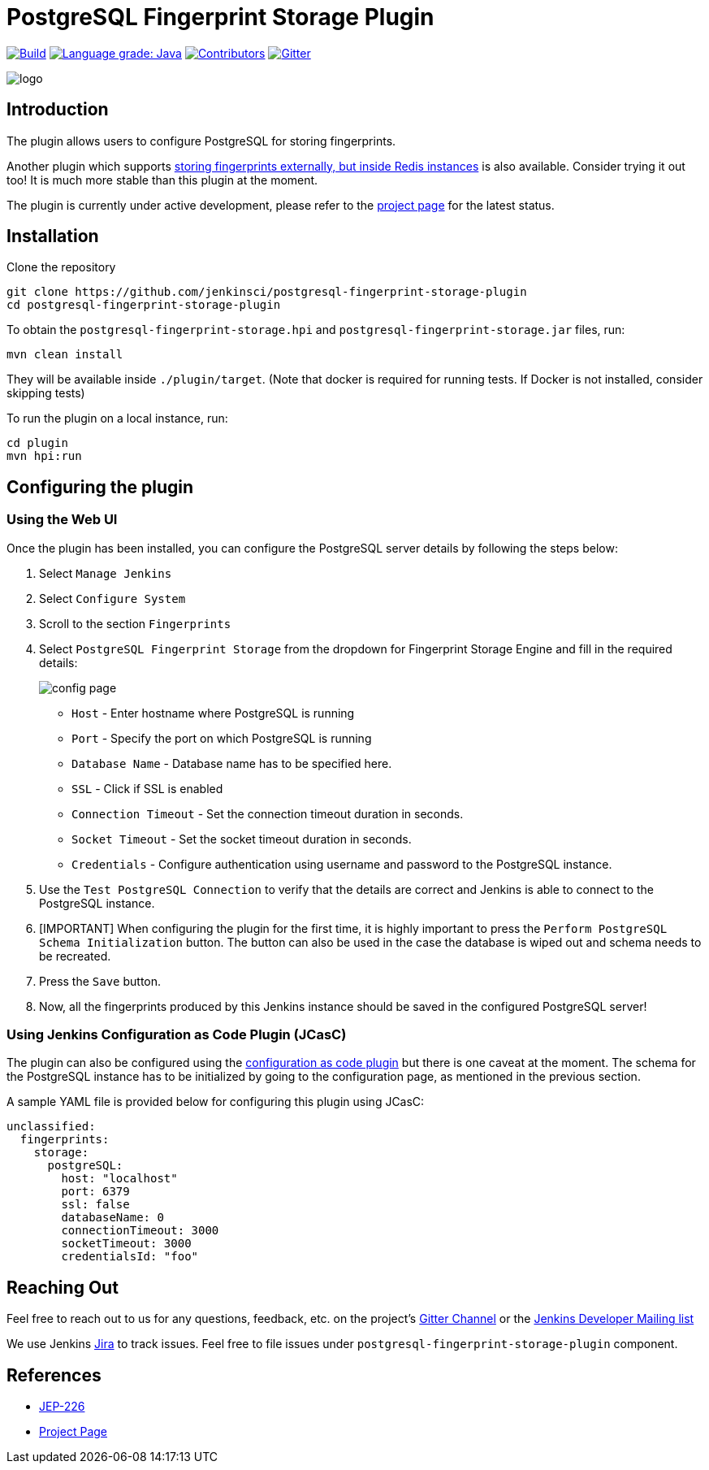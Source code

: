= PostgreSQL Fingerprint Storage Plugin

link:https://ci.jenkins.io/job/Plugins/job/postgresql-fingerprint-storage-plugin/job/master/[
image:https://ci.jenkins.io/job/Plugins/job/postgresql-fingerprint-storage-plugin/job/master/badge/icon[Build]]
link:https://lgtm.com/projects/g/jenkinsci/postgresql-fingerprint-storage-plugin/context:java[
image:https://img.shields.io/lgtm/grade/java/g/jenkinsci/postgresql-fingerprint-storage-plugin.svg?logo=lgtm&logoWidth=18[Language grade: Java]]
link:https://github.com/jenkinsci/postgresql-fingerprint-storage-plugin/graphs/contributors[
image:https://img.shields.io/github/contributors/jenkinsci/postgresql-fingerprint-storage-plugin.svg?color=blue[Contributors]]
link:https://gitter.im/jenkinsci/external-fingerprint-storage[
image:https://badges.gitter.im/jenkinsci/external-fingerprint-storage.svg[Gitter]]

image::images/logo.png[]

== Introduction

The plugin allows users to configure PostgreSQL for storing fingerprints.

Another plugin which supports link:https://github.com/jenkinsci/redis-fingerprint-storage-plugin/[
storing fingerprints externally, but inside Redis instances] is also available.
Consider trying it out too! It is much more stable than this plugin at the moment.

The plugin is currently under active development, please refer to the
link:https://www.jenkins.io/projects/gsoc/2020/projects/external-fingerprint-storage/[project page] for the latest
status.

== Installation

Clone the repository

```
git clone https://github.com/jenkinsci/postgresql-fingerprint-storage-plugin
cd postgresql-fingerprint-storage-plugin
```

To obtain the `postgresql-fingerprint-storage.hpi` and `postgresql-fingerprint-storage.jar` files, run:
```
mvn clean install
```

They will be available inside `./plugin/target`.
(Note that docker is required for running tests.
If Docker is not installed, consider skipping tests)

To run the plugin on a local instance, run:

```
cd plugin
mvn hpi:run
```

== Configuring the plugin

=== Using the Web UI

Once the plugin has been installed, you can configure the PostgreSQL server details by following the steps below:

. Select `Manage Jenkins`

. Select `Configure System`

. Scroll to the section `Fingerprints`

. Select `PostgreSQL Fingerprint Storage` from the dropdown for Fingerprint Storage Engine and fill in the required
details:

+

image::images/config_page.png[]

+

* `Host` - Enter hostname where PostgreSQL is running

* `Port` - Specify the port on which PostgreSQL is running

* `Database Name` - Database name has to be specified here.

* `SSL` - Click if SSL is enabled

* `Connection Timeout` - Set the connection timeout duration in seconds.

* `Socket Timeout` - Set the socket timeout duration in seconds.

* `Credentials` - Configure authentication using username and password to the PostgreSQL instance.

. Use the `Test PostgreSQL Connection` to verify that the details are correct and Jenkins is able to connect to the
PostgreSQL instance.

. [IMPORTANT] When configuring the plugin for the first time, it is highly important to press the
`Perform PostgreSQL Schema Initialization` button.
The button can also be used in the case the database is wiped out and schema needs to be recreated.

. Press the `Save` button.

. Now, all the fingerprints produced by this Jenkins instance should be saved in the configured PostgreSQL server!

=== Using Jenkins Configuration as Code Plugin (JCasC)

The plugin can also be configured using the
link:https://github.com/jenkinsci/configuration-as-code-plugin[configuration as code plugin] but there is one
caveat at the moment.
The schema for the PostgreSQL instance has to be initialized by going to the
configuration page, as mentioned in the previous section.

A sample YAML file is provided below for configuring this plugin using JCasC:

```
unclassified:
  fingerprints:
    storage:
      postgreSQL:
        host: "localhost"
        port: 6379
        ssl: false
        databaseName: 0
        connectionTimeout: 3000
        socketTimeout: 3000
        credentialsId: "foo"
```

== Reaching Out

Feel free to reach out to us for any questions, feedback, etc. on the project's
link:https://gitter.im/jenkinsci/external-fingerprint-storage[Gitter Channel] or the
mailto:jenkinsci-dev@googlegroups.com[Jenkins Developer Mailing list]

We use Jenkins link:https://issues.jenkins-ci.org/[Jira] to track issues.
Feel free to file issues under `postgresql-fingerprint-storage-plugin` component.

== References

* link:https://github.com/jenkinsci/jep/tree/master/jep/226[JEP-226]

* link:https://www.jenkins.io/projects/gsoc/2020/projects/external-fingerprint-storage/[Project Page]
